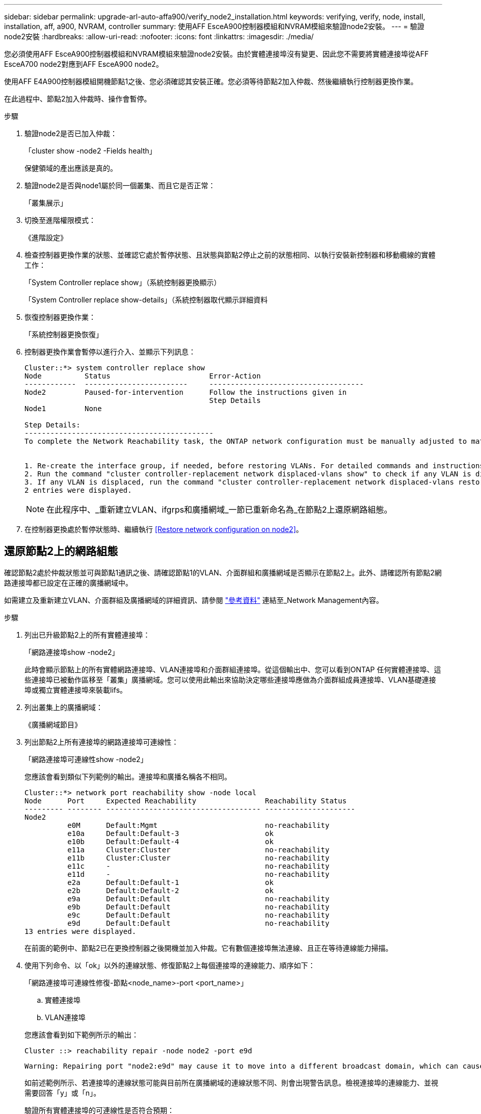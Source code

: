 ---
sidebar: sidebar 
permalink: upgrade-arl-auto-affa900/verify_node2_installation.html 
keywords: verifying, verify, node, install, installation, aff, a900, NVRAM, controller 
summary: 使用AFF EsceA900控制器模組和NVRAM模組來驗證node2安裝。 
---
= 驗證node2安裝
:hardbreaks:
:allow-uri-read: 
:nofooter: 
:icons: font
:linkattrs: 
:imagesdir: ./media/


[role="lead"]
您必須使用AFF EsceA900控制器模組和NVRAM模組來驗證node2安裝。由於實體連接埠沒有變更、因此您不需要將實體連接埠從AFF EsceA700 node2對應到AFF EsceA900 node2。

使用AFF E4A900控制器模組開機節點1之後、您必須確認其安裝正確。您必須等待節點2加入仲裁、然後繼續執行控制器更換作業。

在此過程中、節點2加入仲裁時、操作會暫停。

.步驟
. 驗證node2是否已加入仲裁：
+
「cluster show -node2 -Fields health」

+
保健領域的產出應該是真的。

. 驗證node2是否與node1屬於同一個叢集、而且它是否正常：
+
「叢集展示」

. 切換至進階權限模式：
+
《進階設定》

. 檢查控制器更換作業的狀態、並確認它處於暫停狀態、且狀態與節點2停止之前的狀態相同、以執行安裝新控制器和移動纜線的實體工作：
+
「System Controller replace show」（系統控制器更換顯示）

+
「System Controller replace show-details」（系統控制器取代顯示詳細資料

. 恢復控制器更換作業：
+
「系統控制器更換恢復」

. 控制器更換作業會暫停以進行介入、並顯示下列訊息：
+
[listing]
----
Cluster::*> system controller replace show
Node          Status                       Error-Action
------------  ------------------------     ------------------------------------
Node2         Paused-for-intervention      Follow the instructions given in
                                           Step Details
Node1         None

Step Details:
--------------------------------------------
To complete the Network Reachability task, the ONTAP network configuration must be manually adjusted to match the new physical network configuration of the hardware. This includes:


1. Re-create the interface group, if needed, before restoring VLANs. For detailed commands and instructions, refer to the "Re-creating VLANs, ifgrps, and broadcast domains" section of the upgrade controller hardware guide for the ONTAP version running on the new controllers.
2. Run the command "cluster controller-replacement network displaced-vlans show" to check if any VLAN is displaced.
3. If any VLAN is displaced, run the command "cluster controller-replacement network displaced-vlans restore" to restore the VLAN on the desired port.
2 entries were displayed.
----
+

NOTE: 在此程序中、_重新建立VLAN、ifgrps和廣播網域_一節已重新命名為_在節點2上還原網路組態。

. 在控制器更換處於暫停狀態時、繼續執行 <<Restore network configuration on node2>>。




== 還原節點2上的網路組態

確認節點2處於仲裁狀態並可與節點1通訊之後、請確認節點1的VLAN、介面群組和廣播網域是否顯示在節點2上。此外、請確認所有節點2網路連接埠都已設定在正確的廣播網域中。

如需建立及重新建立VLAN、介面群組及廣播網域的詳細資訊、請參閱 link:other_references.html["參考資料"] 連結至_Network Management內容。

.步驟
. 列出已升級節點2上的所有實體連接埠：
+
「網路連接埠show -node2」

+
此時會顯示節點上的所有實體網路連接埠、VLAN連接埠和介面群組連接埠。從這個輸出中、您可以看到ONTAP 任何實體連接埠、這些連接埠已被動作區移至「叢集」廣播網域。您可以使用此輸出來協助決定哪些連接埠應做為介面群組成員連接埠、VLAN基礎連接埠或獨立實體連接埠來裝載lifs。

. 列出叢集上的廣播網域：
+
《廣播網域節目》

. 列出節點2上所有連接埠的網路連接埠可連線性：
+
「網路連接埠可連線性show -node2」

+
您應該會看到類似下列範例的輸出。連接埠和廣播名稱各不相同。

+
[listing]
----
Cluster::*> network port reachability show -node local
Node      Port     Expected Reachability                Reachability Status
--------- -------- ------------------------------------ ---------------------
Node2
          e0M      Default:Mgmt                         no-reachability
          e10a     Default:Default-3                    ok
          e10b     Default:Default-4                    ok
          e11a     Cluster:Cluster                      no-reachability
          e11b     Cluster:Cluster                      no-reachability
          e11c     -                                    no-reachability
          e11d     -                                    no-reachability
          e2a      Default:Default-1                    ok
          e2b      Default:Default-2                    ok
          e9a      Default:Default                      no-reachability
          e9b      Default:Default                      no-reachability
          e9c      Default:Default                      no-reachability
          e9d      Default:Default                      no-reachability
13 entries were displayed.
----
+
在前面的範例中、節點2已在更換控制器之後開機並加入仲裁。它有數個連接埠無法連線、且正在等待連線能力掃描。

. [[reest_node2_step4]]使用下列命令、以「ok」以外的連線狀態、修復節點2上每個連接埠的連線能力、順序如下：
+
「網路連接埠可連線性修復-節點<node_name>-port <port_name>」

+
--
.. 實體連接埠
.. VLAN連接埠


--
+
您應該會看到如下範例所示的輸出：

+
[listing]
----
Cluster ::> reachability repair -node node2 -port e9d
----
+
[listing]
----
Warning: Repairing port "node2:e9d" may cause it to move into a different broadcast domain, which can cause LIFs to be re-homed away from the port. Are you sure you want to continue? {y|n}:
----
+
如前述範例所示、若連接埠的連線狀態可能與目前所在廣播網域的連線狀態不同、則會出現警告訊息。檢視連接埠的連線能力、並視需要回答「y」或「n」。

+
驗證所有實體連接埠的可連線性是否符合預期：

+
「網路連接埠連線能力顯示」

+
執行可連線性修復時ONTAP 、嘗試將連接埠放在正確的廣播網域中。但是、如果無法判斷連接埠的連線能力、而且不屬於任何現有的廣播網域、ONTAP 則無法使用這些連接埠來建立新的廣播網域。

. 驗證連接埠可連線性：
+
「網路連接埠連線能力顯示」

+
當所有連接埠均已正確設定並新增至正確的廣播網域時、「network port re連通 性show」命令會針對所有連接的連接埠、將連線狀態報告為「ok」、對於沒有實體連線的連接埠、狀態應顯示為「不可到達性」。如果有任何連接埠報告這兩個以外的狀態、請執行連線能力修復、並依照中的指示、從廣播網域新增或移除連接埠 <<restore_node2_step4,步驟4.>>。

. 確認所有連接埠均已置入廣播網域：
+
「網路連接埠展示」

. 確認廣播網域中的所有連接埠均已設定正確的最大傳輸單元（MTU）：
+
「網路連接埠廣播網域節目」

. 還原LIF主連接埠、指定需要還原的Vserver和LIF主連接埠（如果有）、請使用下列步驟：
+
.. 列出任何已移出的生命：
+
「顯示介面」

.. 還原LIF主節點和主連接埠：
+
「顯示介面還原主節點節點節點節點<node_name>-vserver <vserver_name>-lif-name <LIF_name>」



. 驗證所有生命段是否都有主連接埠、且是否以管理方式啟動：
+
「網路介面顯示欄位主連接埠、狀態管理」


